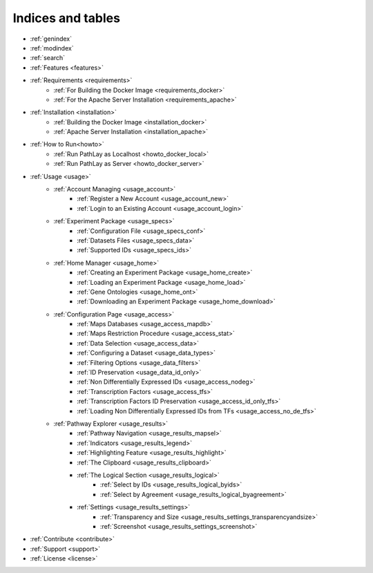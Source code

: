 
==================
Indices and tables
==================

* :ref:`genindex`
* :ref:`modindex`
* :ref:`search`
* :ref:`Features <features>`
* :ref:`Requirements <requirements>`
	* :ref:`For Building the Docker Image <requirements_docker>`
	* :ref:`For the Apache Server Installation <requirements_apache>`
* :ref:`Installation <installation>`
	* :ref:`Building the Docker Image <installation_docker>`
	* :ref:`Apache Server Installation <installation_apache>`
* :ref:`How to Run<howto>`
	* :ref:`Run PathLay as Localhost <howto_docker_local>`
	* :ref:`Run PathLay as Server <howto_docker_server>`
* :ref:`Usage <usage>`
	* :ref:`Account Managing <usage_account>`
		* :ref:`Register a New Account <usage_account_new>`
		* :ref:`Login to an Existing Account <usage_account_login>`
	* :ref:`Experiment Package <usage_specs>`
		* :ref:`Configuration File <usage_specs_conf>`
		* :ref:`Datasets Files <usage_specs_data>`
		* :ref:`Supported IDs <usage_specs_ids>`
	* :ref:`Home Manager <usage_home>`
		* :ref:`Creating an Experiment Package <usage_home_create>`
		* :ref:`Loading an Experiment Package <usage_home_load>`
		* :ref:`Gene Ontologies <usage_home_ont>`
		* :ref:`Downloading an Experiment Package <usage_home_download>`
	* :ref:`Configuration Page <usage_access>`
		* :ref:`Maps Databases <usage_access_mapdb>`
		* :ref:`Maps Restriction Procedure <usage_access_stat>`
		* :ref:`Data Selection <usage_access_data>`
		* :ref:`Configuring a Dataset <usage_data_types>`
		* :ref:`Filtering Options <usage_data_filters>`
		* :ref:`ID Preservation <usage_data_id_only>`
		* :ref:`Non Differentially Expressed IDs <usage_access_nodeg>`
		* :ref:`Transcription Factors <usage_access_tfs>`
		* :ref:`Transcription Factors ID Preservation <usage_access_id_only_tfs>`
		* :ref:`Loading Non Differentially Expressed IDs from TFs <usage_access_no_de_tfs>`
	* :ref:`Pathway Explorer <usage_results>`
		* :ref:`Pathway Navigation <usage_results_mapsel>`
		* :ref:`Indicators <usage_results_legend>`
		* :ref:`Highlighting Feature <usage_results_highlight>`
		* :ref:`The Clipboard <usage_results_clipboard>`
		* :ref:`The Logical Section <usage_results_logical>`
			* :ref:`Select by IDs <usage_results_logical_byids>`
			* :ref:`Select by Agreement <usage_results_logical_byagreement>`
		* :ref:`Settings <usage_results_settings>`
			* :ref:`Transparency and Size <usage_results_settings_transparencyandsize>`
			* :ref:`Screenshot <usage_results_settings_screenshot>`
* :ref:`Contribute <contribute>`
* :ref:`Support <support>`
* :ref:`License <license>`

